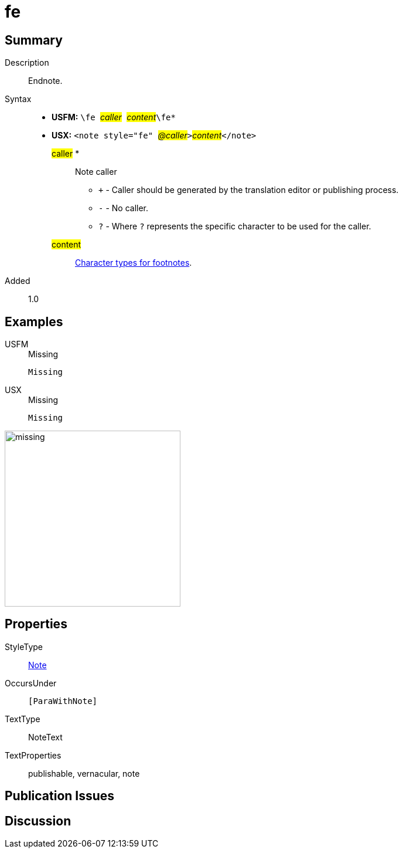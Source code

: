= fe
:description: Endnote
:url-repo: https://github.com/usfm-bible/tcdocs/blob/main/markers/note/fe.adoc
:noindex:
ifndef::localdir[]
:source-highlighter: rouge
:localdir: ../
endif::[]
:imagesdir: {localdir}/images

// tag::public[]

== Summary

Description:: Endnote.
Syntax::
* *USFM:* ``++\fe ++``#__caller__#``++ ++``#__content__#``++\fe*++``
* *USX:* ``++<note style="fe" ++``#__@caller__#``++>++``#__content__#``++</note>++``
#caller# *::: Note caller
** `+` - Caller should be generated by the translation editor or publishing process.
** `-` - No caller.
** `?` - Where  `?` represents the specific character to be used for the caller.
#content#::: xref:char:notes/footnote/index.adoc[Character types for footnotes].
// tag::spec[]
Added:: 1.0
// end::spec[]

== Examples

[tabs]
======
USFM::
+
.Missing
[source#src-usfm-note-fe_1,usfm,highlight=1]
----
Missing
----
USX::
+
.Missing
[source#src-usx-note-fe_1,xml,highlight=1]
----
Missing
----
======

image::note/missing.jpg[,300]


== Properties

StyleType:: xref:note:index.adoc[Note]
OccursUnder:: `[ParaWithNote]`
TextType:: NoteText
TextProperties:: publishable, vernacular, note

== Publication Issues

// end::public[]

== Discussion
